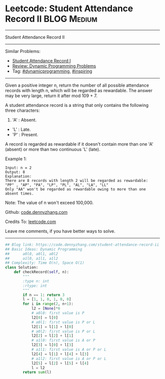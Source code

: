 * Leetcode: Student Attendance Record II                          :BLOG:Medium:
#+STARTUP: showeverything
#+OPTIONS: toc:nil \n:t ^:nil creator:nil d:nil
:PROPERTIES:
:type:     dynamicprogramming, inspiring
:END:
---------------------------------------------------------------------
Student Attendance Record II
---------------------------------------------------------------------
#+BEGIN_HTML
<a href="https://github.com/dennyzhang/code.dennyzhang.com/tree/master/problems/student-attendance-record-ii"><img align="right" width="200" height="183" src="https://www.dennyzhang.com/wp-content/uploads/denny/watermark/github.png" /></a>
#+END_HTML
Similar Problems:
- [[https://code.dennyzhang.com/student-attendance-record-i][Student Attendance Record I]]
- [[https://code.dennyzhang.com/review-dynamicprogramming][Review: Dynamic Programming Problems]]
- Tag: [[https://code.dennyzhang.com/review-dynamicprogramming][#dynamicprogramming]], [[https://code.dennyzhang.com/review-inspiring][#inspiring]]
---------------------------------------------------------------------
Given a positive integer n, return the number of all possible attendance records with length n, which will be regarded as rewardable. The answer may be very large, return it after mod 109 + 7.

A student attendance record is a string that only contains the following three characters:

1. 'A' : Absent.
- 'L' : Late.
- 'P' : Present.

A record is regarded as rewardable if it doesn't contain more than one 'A' (absent) or more than two continuous 'L' (late).

Example 1:
#+BEGIN_EXAMPLE
Input: n = 2
Output: 8 
Explanation:
There are 8 records with length 2 will be regarded as rewardable:
"PP" , "AP", "PA", "LP", "PL", "AL", "LA", "LL"
Only "AA" won't be regarded as rewardable owing to more than one absent times. 
#+END_EXAMPLE

Note: The value of n won't exceed 100,000.

Github: [[https://github.com/dennyzhang/code.dennyzhang.com/tree/master/problems/student-attendance-record-ii][code.dennyzhang.com]]

Credits To: [[https://leetcode.com/problems/student-attendance-record-ii/description/][leetcode.com]]

Leave me comments, if you have better ways to solve.
---------------------------------------------------------------------

#+BEGIN_SRC python
## Blog link: https://code.dennyzhang.com/student-attendance-record-ii
## Basic Ideas: Dynamic Programming
##      a0l0, a0l1, a0l2
##      a1l0, a1l1, a1l2
## Complexity: Time O(n), Space O(1)
class Solution:
    def checkRecord(self, n):
        """
        :type n: int
        :rtype: int
        """
        if n == 1: return 3
        l = [1, 1, 0, 1, 0, 0]
        for i in range(2, n+1):
            l2 = [None]*6
            # a0l0: first value is P
            l2[0] = l[0]
            # a0l1: first value is P or L
            l2[1] = l[1] + l[0]
            # a0l2: first value is P or L
            l2[2] = l[2] + l[1]
            # a1l0: first value is A or P
            l2[3] = l[0] + l[3]
            # a1l1: first value is A or P or L
            l2[4] = l[1] + l[4] + l[3]
            # a1l2: first value is A or P or L
            l2[5] = l[2] + l[5] + l[4]
            l = l2
        return sum(l)
#+END_SRC

#+BEGIN_HTML
<div style="overflow: hidden;">
<div style="float: left; padding: 5px"> <a href="https://www.linkedin.com/in/dennyzhang001"><img src="https://www.dennyzhang.com/wp-content/uploads/sns/linkedin.png" alt="linkedin" /></a></div>
<div style="float: left; padding: 5px"><a href="https://github.com/dennyzhang"><img src="https://www.dennyzhang.com/wp-content/uploads/sns/github.png" alt="github" /></a></div>
<div style="float: left; padding: 5px"><a href="https://www.dennyzhang.com/slack" target="_blank" rel="nofollow"><img src="https://www.dennyzhang.com/wp-content/uploads/sns/slack.png" alt="slack"/></a></div>
</div>
#+END_HTML
